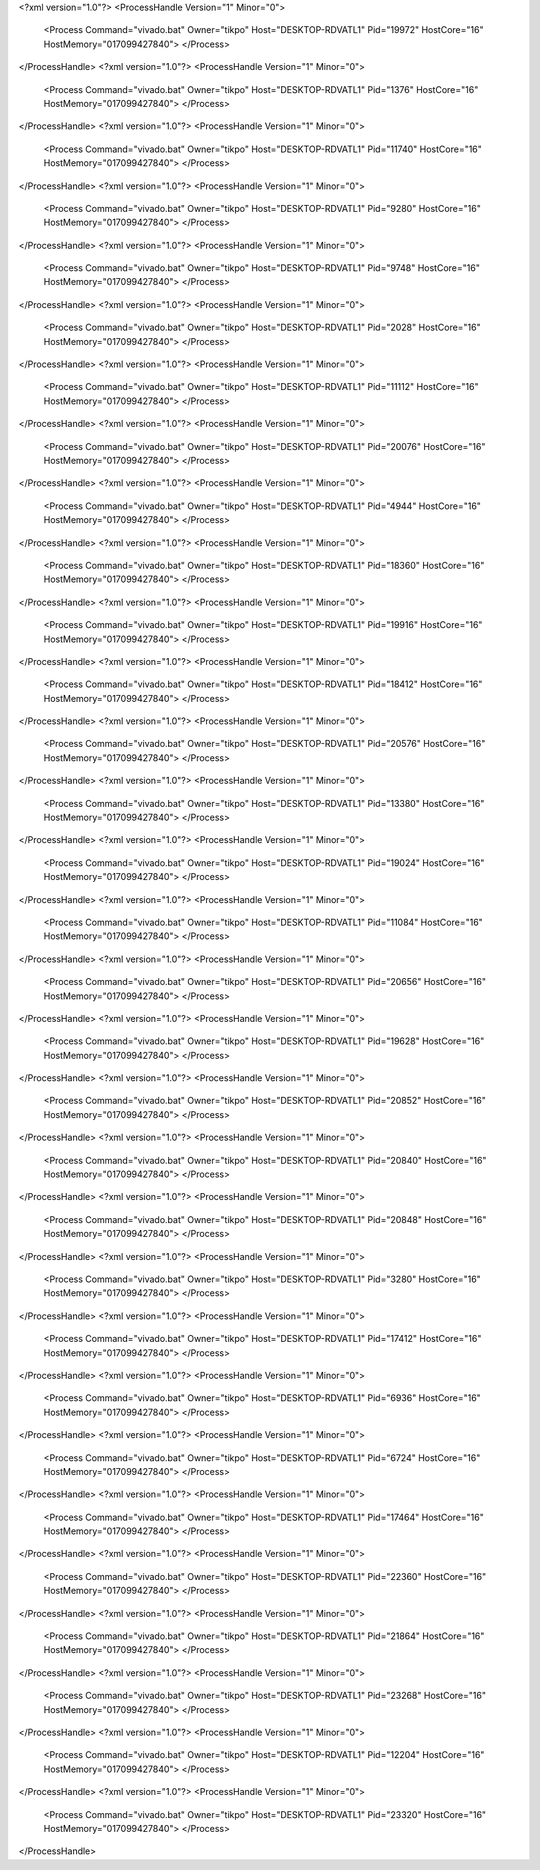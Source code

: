 <?xml version="1.0"?>
<ProcessHandle Version="1" Minor="0">
    <Process Command="vivado.bat" Owner="tikpo" Host="DESKTOP-RDVATL1" Pid="19972" HostCore="16" HostMemory="017099427840">
    </Process>
</ProcessHandle>
<?xml version="1.0"?>
<ProcessHandle Version="1" Minor="0">
    <Process Command="vivado.bat" Owner="tikpo" Host="DESKTOP-RDVATL1" Pid="1376" HostCore="16" HostMemory="017099427840">
    </Process>
</ProcessHandle>
<?xml version="1.0"?>
<ProcessHandle Version="1" Minor="0">
    <Process Command="vivado.bat" Owner="tikpo" Host="DESKTOP-RDVATL1" Pid="11740" HostCore="16" HostMemory="017099427840">
    </Process>
</ProcessHandle>
<?xml version="1.0"?>
<ProcessHandle Version="1" Minor="0">
    <Process Command="vivado.bat" Owner="tikpo" Host="DESKTOP-RDVATL1" Pid="9280" HostCore="16" HostMemory="017099427840">
    </Process>
</ProcessHandle>
<?xml version="1.0"?>
<ProcessHandle Version="1" Minor="0">
    <Process Command="vivado.bat" Owner="tikpo" Host="DESKTOP-RDVATL1" Pid="9748" HostCore="16" HostMemory="017099427840">
    </Process>
</ProcessHandle>
<?xml version="1.0"?>
<ProcessHandle Version="1" Minor="0">
    <Process Command="vivado.bat" Owner="tikpo" Host="DESKTOP-RDVATL1" Pid="2028" HostCore="16" HostMemory="017099427840">
    </Process>
</ProcessHandle>
<?xml version="1.0"?>
<ProcessHandle Version="1" Minor="0">
    <Process Command="vivado.bat" Owner="tikpo" Host="DESKTOP-RDVATL1" Pid="11112" HostCore="16" HostMemory="017099427840">
    </Process>
</ProcessHandle>
<?xml version="1.0"?>
<ProcessHandle Version="1" Minor="0">
    <Process Command="vivado.bat" Owner="tikpo" Host="DESKTOP-RDVATL1" Pid="20076" HostCore="16" HostMemory="017099427840">
    </Process>
</ProcessHandle>
<?xml version="1.0"?>
<ProcessHandle Version="1" Minor="0">
    <Process Command="vivado.bat" Owner="tikpo" Host="DESKTOP-RDVATL1" Pid="4944" HostCore="16" HostMemory="017099427840">
    </Process>
</ProcessHandle>
<?xml version="1.0"?>
<ProcessHandle Version="1" Minor="0">
    <Process Command="vivado.bat" Owner="tikpo" Host="DESKTOP-RDVATL1" Pid="18360" HostCore="16" HostMemory="017099427840">
    </Process>
</ProcessHandle>
<?xml version="1.0"?>
<ProcessHandle Version="1" Minor="0">
    <Process Command="vivado.bat" Owner="tikpo" Host="DESKTOP-RDVATL1" Pid="19916" HostCore="16" HostMemory="017099427840">
    </Process>
</ProcessHandle>
<?xml version="1.0"?>
<ProcessHandle Version="1" Minor="0">
    <Process Command="vivado.bat" Owner="tikpo" Host="DESKTOP-RDVATL1" Pid="18412" HostCore="16" HostMemory="017099427840">
    </Process>
</ProcessHandle>
<?xml version="1.0"?>
<ProcessHandle Version="1" Minor="0">
    <Process Command="vivado.bat" Owner="tikpo" Host="DESKTOP-RDVATL1" Pid="20576" HostCore="16" HostMemory="017099427840">
    </Process>
</ProcessHandle>
<?xml version="1.0"?>
<ProcessHandle Version="1" Minor="0">
    <Process Command="vivado.bat" Owner="tikpo" Host="DESKTOP-RDVATL1" Pid="13380" HostCore="16" HostMemory="017099427840">
    </Process>
</ProcessHandle>
<?xml version="1.0"?>
<ProcessHandle Version="1" Minor="0">
    <Process Command="vivado.bat" Owner="tikpo" Host="DESKTOP-RDVATL1" Pid="19024" HostCore="16" HostMemory="017099427840">
    </Process>
</ProcessHandle>
<?xml version="1.0"?>
<ProcessHandle Version="1" Minor="0">
    <Process Command="vivado.bat" Owner="tikpo" Host="DESKTOP-RDVATL1" Pid="11084" HostCore="16" HostMemory="017099427840">
    </Process>
</ProcessHandle>
<?xml version="1.0"?>
<ProcessHandle Version="1" Minor="0">
    <Process Command="vivado.bat" Owner="tikpo" Host="DESKTOP-RDVATL1" Pid="20656" HostCore="16" HostMemory="017099427840">
    </Process>
</ProcessHandle>
<?xml version="1.0"?>
<ProcessHandle Version="1" Minor="0">
    <Process Command="vivado.bat" Owner="tikpo" Host="DESKTOP-RDVATL1" Pid="19628" HostCore="16" HostMemory="017099427840">
    </Process>
</ProcessHandle>
<?xml version="1.0"?>
<ProcessHandle Version="1" Minor="0">
    <Process Command="vivado.bat" Owner="tikpo" Host="DESKTOP-RDVATL1" Pid="20852" HostCore="16" HostMemory="017099427840">
    </Process>
</ProcessHandle>
<?xml version="1.0"?>
<ProcessHandle Version="1" Minor="0">
    <Process Command="vivado.bat" Owner="tikpo" Host="DESKTOP-RDVATL1" Pid="20840" HostCore="16" HostMemory="017099427840">
    </Process>
</ProcessHandle>
<?xml version="1.0"?>
<ProcessHandle Version="1" Minor="0">
    <Process Command="vivado.bat" Owner="tikpo" Host="DESKTOP-RDVATL1" Pid="20848" HostCore="16" HostMemory="017099427840">
    </Process>
</ProcessHandle>
<?xml version="1.0"?>
<ProcessHandle Version="1" Minor="0">
    <Process Command="vivado.bat" Owner="tikpo" Host="DESKTOP-RDVATL1" Pid="3280" HostCore="16" HostMemory="017099427840">
    </Process>
</ProcessHandle>
<?xml version="1.0"?>
<ProcessHandle Version="1" Minor="0">
    <Process Command="vivado.bat" Owner="tikpo" Host="DESKTOP-RDVATL1" Pid="17412" HostCore="16" HostMemory="017099427840">
    </Process>
</ProcessHandle>
<?xml version="1.0"?>
<ProcessHandle Version="1" Minor="0">
    <Process Command="vivado.bat" Owner="tikpo" Host="DESKTOP-RDVATL1" Pid="6936" HostCore="16" HostMemory="017099427840">
    </Process>
</ProcessHandle>
<?xml version="1.0"?>
<ProcessHandle Version="1" Minor="0">
    <Process Command="vivado.bat" Owner="tikpo" Host="DESKTOP-RDVATL1" Pid="6724" HostCore="16" HostMemory="017099427840">
    </Process>
</ProcessHandle>
<?xml version="1.0"?>
<ProcessHandle Version="1" Minor="0">
    <Process Command="vivado.bat" Owner="tikpo" Host="DESKTOP-RDVATL1" Pid="17464" HostCore="16" HostMemory="017099427840">
    </Process>
</ProcessHandle>
<?xml version="1.0"?>
<ProcessHandle Version="1" Minor="0">
    <Process Command="vivado.bat" Owner="tikpo" Host="DESKTOP-RDVATL1" Pid="22360" HostCore="16" HostMemory="017099427840">
    </Process>
</ProcessHandle>
<?xml version="1.0"?>
<ProcessHandle Version="1" Minor="0">
    <Process Command="vivado.bat" Owner="tikpo" Host="DESKTOP-RDVATL1" Pid="21864" HostCore="16" HostMemory="017099427840">
    </Process>
</ProcessHandle>
<?xml version="1.0"?>
<ProcessHandle Version="1" Minor="0">
    <Process Command="vivado.bat" Owner="tikpo" Host="DESKTOP-RDVATL1" Pid="23268" HostCore="16" HostMemory="017099427840">
    </Process>
</ProcessHandle>
<?xml version="1.0"?>
<ProcessHandle Version="1" Minor="0">
    <Process Command="vivado.bat" Owner="tikpo" Host="DESKTOP-RDVATL1" Pid="12204" HostCore="16" HostMemory="017099427840">
    </Process>
</ProcessHandle>
<?xml version="1.0"?>
<ProcessHandle Version="1" Minor="0">
    <Process Command="vivado.bat" Owner="tikpo" Host="DESKTOP-RDVATL1" Pid="23320" HostCore="16" HostMemory="017099427840">
    </Process>
</ProcessHandle>

